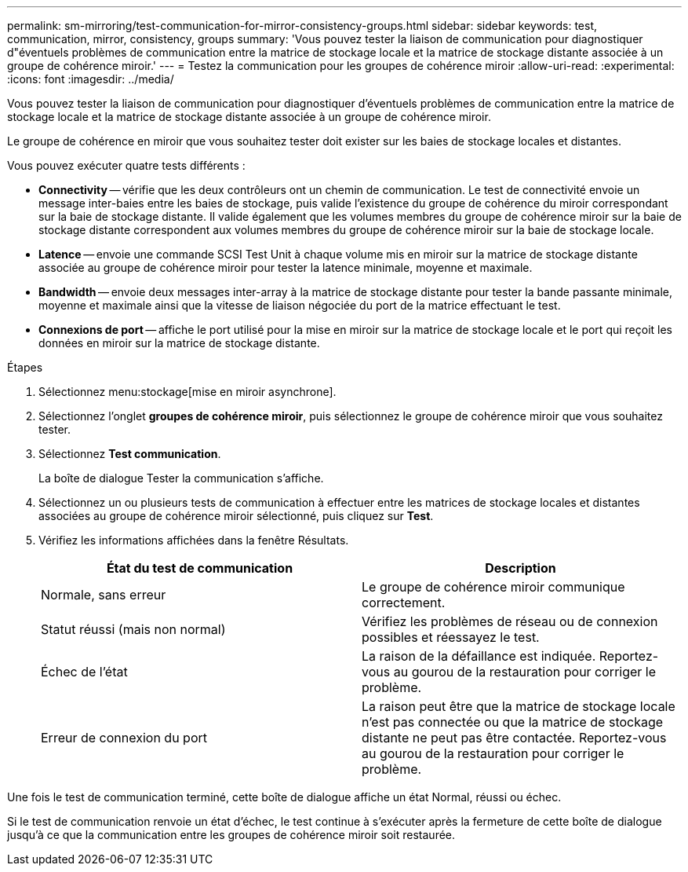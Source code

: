 ---
permalink: sm-mirroring/test-communication-for-mirror-consistency-groups.html 
sidebar: sidebar 
keywords: test, communication, mirror, consistency, groups 
summary: 'Vous pouvez tester la liaison de communication pour diagnostiquer d"éventuels problèmes de communication entre la matrice de stockage locale et la matrice de stockage distante associée à un groupe de cohérence miroir.' 
---
= Testez la communication pour les groupes de cohérence miroir
:allow-uri-read: 
:experimental: 
:icons: font
:imagesdir: ../media/


[role="lead"]
Vous pouvez tester la liaison de communication pour diagnostiquer d'éventuels problèmes de communication entre la matrice de stockage locale et la matrice de stockage distante associée à un groupe de cohérence miroir.

Le groupe de cohérence en miroir que vous souhaitez tester doit exister sur les baies de stockage locales et distantes.

Vous pouvez exécuter quatre tests différents :

* *Connectivity* -- vérifie que les deux contrôleurs ont un chemin de communication. Le test de connectivité envoie un message inter-baies entre les baies de stockage, puis valide l'existence du groupe de cohérence du miroir correspondant sur la baie de stockage distante. Il valide également que les volumes membres du groupe de cohérence miroir sur la baie de stockage distante correspondent aux volumes membres du groupe de cohérence miroir sur la baie de stockage locale.
* *Latence* -- envoie une commande SCSI Test Unit à chaque volume mis en miroir sur la matrice de stockage distante associée au groupe de cohérence miroir pour tester la latence minimale, moyenne et maximale.
* *Bandwidth* -- envoie deux messages inter-array à la matrice de stockage distante pour tester la bande passante minimale, moyenne et maximale ainsi que la vitesse de liaison négociée du port de la matrice effectuant le test.
* *Connexions de port* -- affiche le port utilisé pour la mise en miroir sur la matrice de stockage locale et le port qui reçoit les données en miroir sur la matrice de stockage distante.


.Étapes
. Sélectionnez menu:stockage[mise en miroir asynchrone].
. Sélectionnez l'onglet *groupes de cohérence miroir*, puis sélectionnez le groupe de cohérence miroir que vous souhaitez tester.
. Sélectionnez *Test communication*.
+
La boîte de dialogue Tester la communication s'affiche.

. Sélectionnez un ou plusieurs tests de communication à effectuer entre les matrices de stockage locales et distantes associées au groupe de cohérence miroir sélectionné, puis cliquez sur *Test*.
. Vérifiez les informations affichées dans la fenêtre Résultats.
+
|===
| État du test de communication | Description 


 a| 
Normale, sans erreur
 a| 
Le groupe de cohérence miroir communique correctement.



 a| 
Statut réussi (mais non normal)
 a| 
Vérifiez les problèmes de réseau ou de connexion possibles et réessayez le test.



 a| 
Échec de l'état
 a| 
La raison de la défaillance est indiquée. Reportez-vous au gourou de la restauration pour corriger le problème.



 a| 
Erreur de connexion du port
 a| 
La raison peut être que la matrice de stockage locale n'est pas connectée ou que la matrice de stockage distante ne peut pas être contactée. Reportez-vous au gourou de la restauration pour corriger le problème.

|===


Une fois le test de communication terminé, cette boîte de dialogue affiche un état Normal, réussi ou échec.

Si le test de communication renvoie un état d'échec, le test continue à s'exécuter après la fermeture de cette boîte de dialogue jusqu'à ce que la communication entre les groupes de cohérence miroir soit restaurée.
